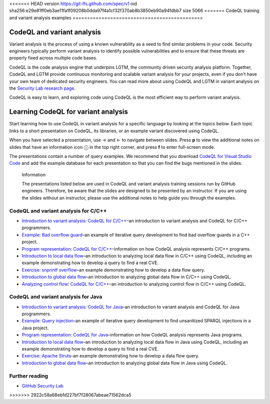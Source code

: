<<<<<<< HEAD
version https://git-lfs.github.com/spec/v1
oid sha256:e29e81ff0eb3ae11fa1f09208b0dda97f4a1cf32f370ab8b3850eb90a94fdbb7
size 5066
=======
CodeQL training and variant analysis examples
=============================================

CodeQL and variant analysis
---------------------------

Variant analysis is the process of using a known vulnerability as a seed to find similar problems in your code. Security engineers typically perform variant analysis to identify possible vulnerabilities and to ensure that these threats are properly fixed across multiple code bases.

CodeQL is the code analysis engine that underpins LGTM, the community driven security analysis platform. Together, CodeQL and LGTM provide continuous monitoring and scalable variant analysis for your projects, even if you don’t have your own team of dedicated security engineers. You can read more about using CodeQL and LGTM in variant analysis on the `Security Lab research page <https://securitylab.github.com/research>`__.

CodeQL is easy to learn, and exploring code using CodeQL is the most efficient way to perform variant analysis. 

Learning CodeQL for variant analysis
------------------------------------

Start learning how to use CodeQL in variant analysis for a specific language by looking at the topics below. Each topic links to a short presentation on CodeQL, its libraries, or an example variant discovered using CodeQL.

.. |arrow-l| unicode:: U+2190

.. |arrow-r| unicode:: U+2192

.. |info| unicode:: U+24D8

When you have selected a presentation, use |arrow-r| and |arrow-l| to navigate between slides.
Press **p** to view the additional notes on slides that have an information icon |info| in the top right corner, and press **f** to enter full-screen mode.

The presentations contain a number of query examples.
We recommend that you download `CodeQL for Visual Studio Code <https://help.semmle.com/codeql/codeql-for-vscode/procedures/setting-up.html>`__ and add the example database for each presentation so that you can find the bugs mentioned in the slides. 


.. pull-quote:: 

   Information

   The presentations listed below are used in CodeQL and variant analysis training sessions run by GitHub engineers. 
   Therefore, be aware that the slides are designed to be presented by an instructor. 
   If you are using the slides without an instructor, please use the additional notes to help guide you through the examples. 

CodeQL and variant analysis for C/C++
~~~~~~~~~~~~~~~~~~~~~~~~~~~~~~~~~~~~~

- `Introduction to variant analysis: CodeQL for C/C++ <https://help.semmle.com/QL/ql-training/cpp/intro-ql-cpp.html>`__–an introduction to variant analysis and CodeQL for C/C++ programmers.
- `Example: Bad overflow guard <https://help.semmle.com/QL/ql-training/cpp/bad-overflow-guard.html>`__–an example of iterative query development to find bad overflow guards in a C++ project.
- `Program representation: CodeQL for C/C++ <https://help.semmle.com/QL/ql-training/cpp/program-representation-cpp.html>`__–information on how CodeQL analysis represents C/C++ programs. 
- `Introduction to local data flow <https://help.semmle.com/QL/ql-training/cpp/data-flow-cpp.html>`__–an introduction to analyzing local data flow in C/C++ using CodeQL, including an example demonstrating how to develop a query to find a real CVE.
- `Exercise: snprintf overflow <https://help.semmle.com/QL/ql-training/cpp/snprintf.html>`__–an example demonstrating how to develop a data flow query.
- `Introduction to global data flow <https://help.semmle.com/QL/ql-training/cpp/global-data-flow-cpp.html>`__–an introduction to analyzing global data flow in C/C++ using CodeQL.
- `Analyzing control flow: CodeQL for C/C++  <https://help.semmle.com/QL/ql-training/cpp/control-flow-cpp.html>`__–an introduction to analyzing control flow in C/C++ using CodeQL.

CodeQL and variant analysis for Java
~~~~~~~~~~~~~~~~~~~~~~~~~~~~~~~~~~~~

- `Introduction to variant analysis: CodeQL for Java <https://help.semmle.com/QL/ql-training/java/intro-ql-java.html>`__–an introduction to variant analysis and CodeQL for Java programmers.
- `Example: Query injection <https://help.semmle.com/QL/ql-training/java/query-injection-java.html>`__–an example of iterative query development to find unsanitized SPARQL injections in a Java project.
- `Program representation: CodeQL for Java <https://help.semmle.com/QL/ql-training/java/program-representation-java.html>`__–information on how CodeQL analysis represents Java programs. 
- `Introduction to local data flow <https://help.semmle.com/QL/ql-training/java/data-flow-java.html>`__–an introduction to analyzing local data flow in Java using CodeQL, including an example demonstrating how to develop a query to find a real CVE.
- `Exercise: Apache Struts <https://help.semmle.com/QL/ql-training/java/apache-struts-java.html>`__–an example demonstrating how to develop a data flow query.
- `Introduction to global data flow <https://help.semmle.com/QL/ql-training/java/global-data-flow-java.html>`__–an introduction to analyzing global data flow in Java using CodeQL.

Further reading
~~~~~~~~~~~~~~~

- `GitHub Security Lab <https://securitylab.github.com/research>`__
>>>>>>> 2922c58a68ebfd227bf7f28067abeae71562dca5
